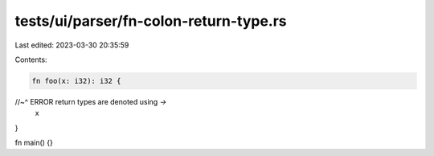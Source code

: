 tests/ui/parser/fn-colon-return-type.rs
=======================================

Last edited: 2023-03-30 20:35:59

Contents:

.. code-block:: rs

    fn foo(x: i32): i32 {
//~^ ERROR return types are denoted using `->`
    x
}

fn main() {}


